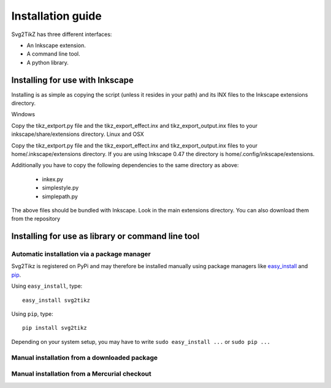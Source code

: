 Installation guide
==================

Svg2TikZ has three different interfaces:

* An Inkscape extension.
* A command line tool.
* A python library.

.. _inkscape-install:

Installing for use with Inkscape
--------------------------------

Installing is as simple as copying the script (unless it resides in your path) and its INX files to the Inkscape extensions directory.

Windows

Copy the tikz_extport.py file and the tikz_export_effect.inx and tikz_export_output.inx files to your inkscape/share/extensions directory.
Linux and OSX

Copy the tikz_extport.py file and the tikz_export_effect.inx and tikz_export_output.inx files to your home/.inkscape/extensions directory. If you are using Inkscape 0.47 the directory is home/.config/inkscape/extensions.

Additionally you have to copy the following dependencies to the same directory as above:

    * inkex.py
    * simplestyle.py
    * simplepath.py 

The above files should be bundled with Inkscape. Look in the main extensions directory. You can also download them from the repository 


Installing for use as library or command line tool
--------------------------------------------------

Automatic installation via a package manager
~~~~~~~~~~~~~~~~~~~~~~~~~~~~~~~~~~~~~~~~~~~~

Svg2Tikz is registered on PyPi and may therefore be installed manually using
package managers like `easy_install
<http://peak.telecommunity.com/DevCenter/EasyInstall>`_ and `pip
<http://pip.openplans.org/>`_. 

Using ``easy_install``, type::

    easy_install svg2tikz


Using ``pip``, type::

    pip install svg2tikz
    
Depending on your system setup, you may have to write ``sudo easy_install ...`` or ``sudo pip ...``


Manual installation from a downloaded package
~~~~~~~~~~~~~~~~~~~~~~~~~~~~~~~~~~~~~~~~~~~~~

Manual installation from a Mercurial checkout
~~~~~~~~~~~~~~~~~~~~~~~~~~~~~~~~~~~~~~~~~~~~~

